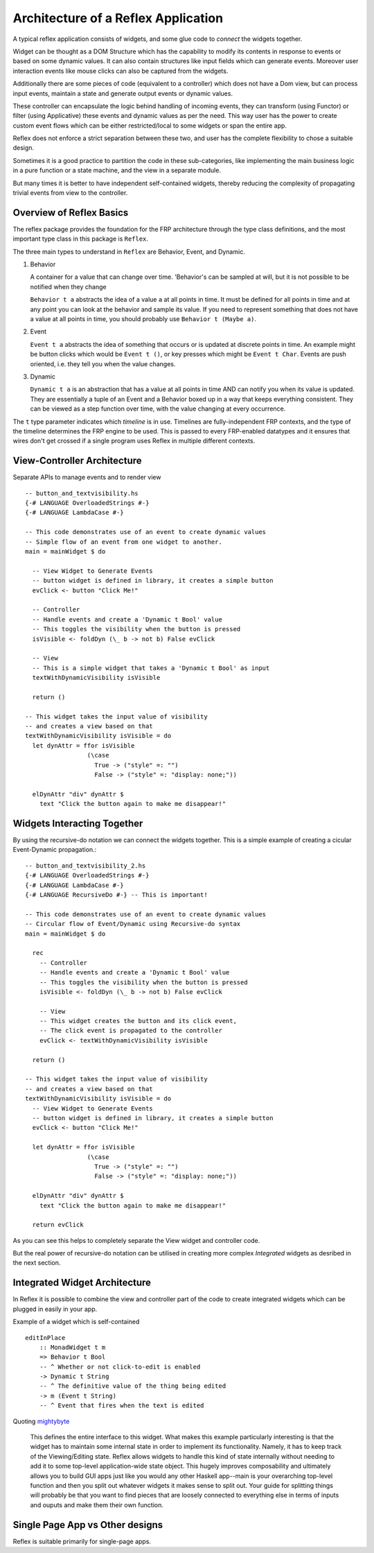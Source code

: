 
Architecture of a Reflex Application
------------------------------------

A typical reflex application consists of widgets, and some glue code to *connect* the widgets together.

Widget can be thought as a DOM Structure which has the capability to modify its
contents in response to events or based on some dynamic values. It can also contain
structures like input fields which can generate events. Moreover user
interaction events like mouse clicks can also be captured from the widgets.

Additionally there are some pieces of code (equivalent to a controller) which
does not have a Dom view, but can process input events, maintain a state and
generate output events or dynamic values.

These controller can encapsulate the logic behind handling of incoming events,
they can transform (using Functor) or filter (using Applicative) these events
and dynamic values as per the need. This way user has the power to create custom
event flows which can be either restricted/local to some widgets or span the
entire app.

Reflex does not enforce a strict separation between these two, and user has the
complete flexibility to chose a suitable design.

Sometimes it is a good practice to partition the code in these sub-categories,
like implementing the main business logic in a pure function or a state machine, and the view in a separate module.

But many times it is better to have independent self-contained widgets, thereby
reducing the complexity of propagating trivial events from view to the
controller.


Overview of Reflex Basics
~~~~~~~~~~~~~~~~~~~~~~~~~

The reflex package provides the foundation for the FRP architecture through the
type class definitions, and the most important type class in this package is ``Reflex``.


The three main types to understand in ``Reflex`` are Behavior, Event, and Dynamic.

#. Behavior

   A container for a value that can change over time.  'Behavior's can be
   sampled at will, but it is not possible to be notified when they change

   ``Behavior t a`` abstracts the idea of a value ``a`` at all points in time. It must be
   defined for all points in time and at any point you can look at the behavior and
   sample its value. If you need to represent something that does not have a value
   at all points in time, you should probably use ``Behavior t (Maybe a)``.

#. Event

   ``Event t a`` abstracts the idea of something that occurs or is updated at discrete
   points in time. An example might be button clicks which would be ``Event t ()``, or
   key presses which might be ``Event t Char``. Events are push oriented, i.e. they
   tell you when the value changes.

#. Dynamic

   ``Dynamic t a`` is an abstraction that has a value at all points in time AND can
   notify you when its value is updated. They are essentially a tuple of an Event
   and a Behavior boxed up in a way that keeps everything consistent. They can be
   viewed as a step function over time, with the value changing at every
   occurrence.

The ``t`` type parameter indicates which *timeline* is in use.
Timelines are fully-independent FRP contexts, and the type of the timeline determines the FRP engine to be used. This is passed to every FRP-enabled datatypes
and it ensures that wires don't get crossed if a single
program uses Reflex in multiple different contexts.

View-Controller Architecture
~~~~~~~~~~~~~~~~~~~~~~~~~~~~

Separate APIs to manage events and to render view ::

  -- button_and_textvisibility.hs
  {-# LANGUAGE OverloadedStrings #-}
  {-# LANGUAGE LambdaCase #-}

  -- This code demonstrates use of an event to create dynamic values
  -- Simple flow of an event from one widget to another.
  main = mainWidget $ do

    -- View Widget to Generate Events
    -- button widget is defined in library, it creates a simple button
    evClick <- button "Click Me!"

    -- Controller
    -- Handle events and create a 'Dynamic t Bool' value
    -- This toggles the visibility when the button is pressed
    isVisible <- foldDyn (\_ b -> not b) False evClick

    -- View
    -- This is a simple widget that takes a 'Dynamic t Bool' as input
    textWithDynamicVisibility isVisible

    return ()

  -- This widget takes the input value of visibility
  -- and creates a view based on that
  textWithDynamicVisibility isVisible = do
    let dynAttr = ffor isVisible
                   (\case
                     True -> ("style" =: "")
                     False -> ("style" =: "display: none;"))

    elDynAttr "div" dynAttr $
      text "Click the button again to make me disappear!"


Widgets Interacting Together
~~~~~~~~~~~~~~~~~~~~~~~~~~~~

By using the recursive-do notation we can connect the widgets together.
This is a simple example of creating a cicular Event-Dynamic propagation.::

  -- button_and_textvisibility_2.hs
  {-# LANGUAGE OverloadedStrings #-}
  {-# LANGUAGE LambdaCase #-}
  {-# LANGUAGE RecursiveDo #-} -- This is important!

  -- This code demonstrates use of an event to create dynamic values
  -- Circular flow of Event/Dynamic using Recursive-do syntax
  main = mainWidget $ do

    rec
      -- Controller
      -- Handle events and create a 'Dynamic t Bool' value
      -- This toggles the visibility when the button is pressed
      isVisible <- foldDyn (\_ b -> not b) False evClick

      -- View
      -- This widget creates the button and its click event,
      -- The click event is propagated to the controller
      evClick <- textWithDynamicVisibility isVisible

    return ()

  -- This widget takes the input value of visibility
  -- and creates a view based on that
  textWithDynamicVisibility isVisible = do
    -- View Widget to Generate Events
    -- button widget is defined in library, it creates a simple button
    evClick <- button "Click Me!"

    let dynAttr = ffor isVisible
                   (\case
                     True -> ("style" =: "")
                     False -> ("style" =: "display: none;"))

    elDynAttr "div" dynAttr $
      text "Click the button again to make me disappear!"

    return evClick

As you can see this helps to completely separate the View widget and controller code.

But the real power of recursive-do notation can be utilised in creating more
complex *Integrated* widgets as desribed in the next section.


Integrated Widget Architecture
~~~~~~~~~~~~~~~~~~~~~~~~~~~~~~

In Reflex it is possible to combine the view and controller part of the code to
create integrated widgets which can be plugged in easily in your app.

Example of a widget which is self-contained ::

  editInPlace
      :: MonadWidget t m
      => Behavior t Bool
      -- ^ Whether or not click-to-edit is enabled
      -> Dynamic t String
      -- ^ The definitive value of the thing being edited
      -> m (Event t String)
      -- ^ Event that fires when the text is edited

Quoting `mightybyte <https://github.com/mightybyte>`_

  This defines the entire interface to this widget. What makes this example particularly
  interesting is that the widget has to maintain some internal state in order to implement
  its functionality. Namely, it has to keep track of the Viewing/Editing state.
  Reflex allows widgets to handle this kind of state internally without needing to
  add it to some top-level application-wide state object.
  This hugely improves composability and ultimately allows you to build GUI apps
  just like you would any other Haskell app--main is your overarching top-level function
  and then you split out whatever widgets it makes sense to split out.
  Your guide for splitting things will probably be that you want to find pieces that are
  loosely connected to everything else in terms of inputs and ouputs and make them their own function.

Single Page App vs Other designs
~~~~~~~~~~~~~~~~~~~~~~~~~~~~~~~~

Reflex is suitable primarily for single-page apps.

.. todo:: Add ways to build non-single-page apps.

.. See :ref:`guide_to_event_management` for more info on how to construct the event graph using the APIs.

.. See :ref:`guide_to_dom_creation` for more info on how to create DOM using APIs from Reflex-DOM.





